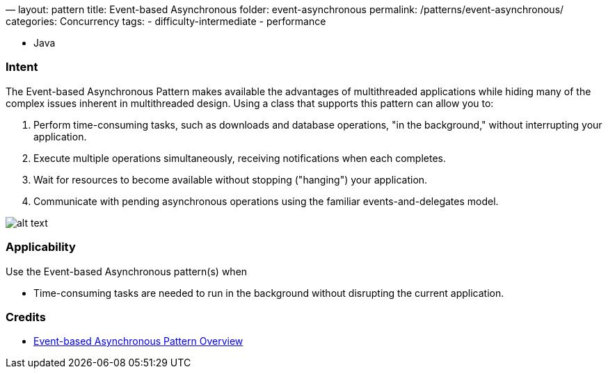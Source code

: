 —
layout: pattern
title: Event-based Asynchronous
folder: event-asynchronous
permalink: /patterns/event-asynchronous/
categories: Concurrency
tags:
 - difficulty-intermediate
 - performance

- Java

=== Intent

The Event-based Asynchronous Pattern makes available the advantages of multithreaded applications while hiding many
of the complex issues inherent in multithreaded design. Using a class that supports this pattern can allow you to:

. Perform time-consuming tasks, such as downloads and database operations, "in the background," without interrupting your application.
. Execute multiple operations simultaneously, receiving notifications when each completes.
. Wait for resources to become available without stopping ("hanging") your application.
. Communicate with pending asynchronous operations using the familiar events-and-delegates model.

image:./etc/event-asynchronous.png[alt text]

=== Applicability

Use the Event-based Asynchronous pattern(s) when

* Time-consuming tasks are needed to run in the background without disrupting the current application.

=== Credits

* https://msdn.microsoft.com/en-us/library/wewwczdw%28v=vs.110%29.aspx?f=255&MSPPError=-2147217396[Event-based Asynchronous Pattern Overview]